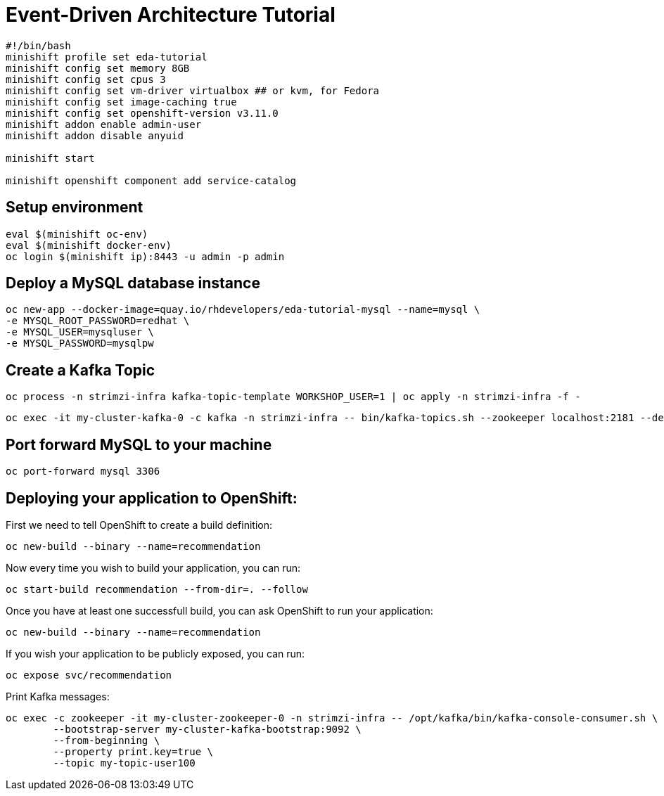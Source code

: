 # Event-Driven Architecture Tutorial

[source,bash]
----
#!/bin/bash
minishift profile set eda-tutorial
minishift config set memory 8GB
minishift config set cpus 3
minishift config set vm-driver virtualbox ## or kvm, for Fedora
minishift config set image-caching true
minishift config set openshift-version v3.11.0
minishift addon enable admin-user
minishift addon disable anyuid

minishift start

minishift openshift component add service-catalog
----

[#environment]
== Setup environment

[source,bash]
----
eval $(minishift oc-env)
eval $(minishift docker-env)
oc login $(minishift ip):8443 -u admin -p admin
----

[#mysql]
== Deploy a MySQL database instance

[source,bash]
----
oc new-app --docker-image=quay.io/rhdevelopers/eda-tutorial-mysql --name=mysql \
-e MYSQL_ROOT_PASSWORD=redhat \
-e MYSQL_USER=mysqluser \
-e MYSQL_PASSWORD=mysqlpw
----

[#kafka-topic]
== Create a Kafka Topic

[source,bash]
----
oc process -n strimzi-infra kafka-topic-template WORKSHOP_USER=1 | oc apply -n strimzi-infra -f -
----

----
oc exec -it my-cluster-kafka-0 -c kafka -n strimzi-infra -- bin/kafka-topics.sh --zookeeper localhost:2181 --describe
----

== Port forward MySQL to your machine

[source,bash]
----
oc port-forward mysql 3306
----

== Deploying your application to OpenShift:

First we need to tell OpenShift to create a build definition:

[source,bash]
----
oc new-build --binary --name=recommendation
----

Now every time you wish to build your application, you can run:

[source,bash]
----
oc start-build recommendation --from-dir=. --follow
----

Once you have at least one successfull build, you can ask OpenShift to run your application:

[source,bash]
----
oc new-build --binary --name=recommendation
----

If you wish your application to be publicly exposed, you can run:

[source,bash]
----
oc expose svc/recommendation
----

Print Kafka messages:

[source,bash]
----
oc exec -c zookeeper -it my-cluster-zookeeper-0 -n strimzi-infra -- /opt/kafka/bin/kafka-console-consumer.sh \
	--bootstrap-server my-cluster-kafka-bootstrap:9092 \
	--from-beginning \
	--property print.key=true \
	--topic my-topic-user100
----
